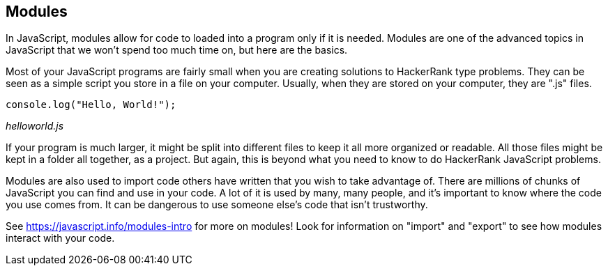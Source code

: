 == Modules

In JavaScript, modules allow for code to  loaded into a program only if it is needed. Modules are one of the advanced topics in JavaScript that we won't spend too much time on, but here are the basics.

Most of your JavaScript programs are fairly small when you are creating solutions to HackerRank type problems. They can be seen as a simple script you store in a file on your computer. Usually, when they are stored on your computer, they are ".js" files.

[source]
----
console.log("Hello, World!");
----
_helloworld.js_

If your program is much larger, it might be split into different files to keep it all more organized or readable. 
All those files might be kept in a folder all together, as a project. 
But again, this is beyond what you need to know to do HackerRank JavaScript problems.

Modules are also used to import code others have written that you wish to take advantage of. 
There are millions of chunks of JavaScript you can find and use in your code. 
A lot of it is used by many, many people, and it's important to know where the code you use comes from. 
It can be dangerous to use someone else's code that isn't trustworthy.

See https://javascript.info/modules-intro for more on modules! Look for information on "import" and "export" to see how modules interact with your code.